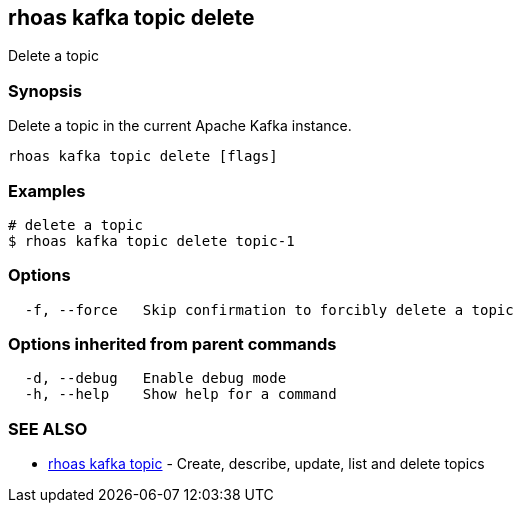 == rhoas kafka topic delete

ifdef::env-github,env-browser[:relfilesuffix: .adoc]

Delete a topic

=== Synopsis

Delete a topic in the current Apache Kafka instance.


....
rhoas kafka topic delete [flags]
....

=== Examples

....
# delete a topic
$ rhoas kafka topic delete topic-1

....

=== Options

....
  -f, --force   Skip confirmation to forcibly delete a topic
....

=== Options inherited from parent commands

....
  -d, --debug   Enable debug mode
  -h, --help    Show help for a command
....

=== SEE ALSO

* link:rhoas_kafka_topic{relfilesuffix}[rhoas kafka topic]	 - Create, describe, update, list and delete topics

